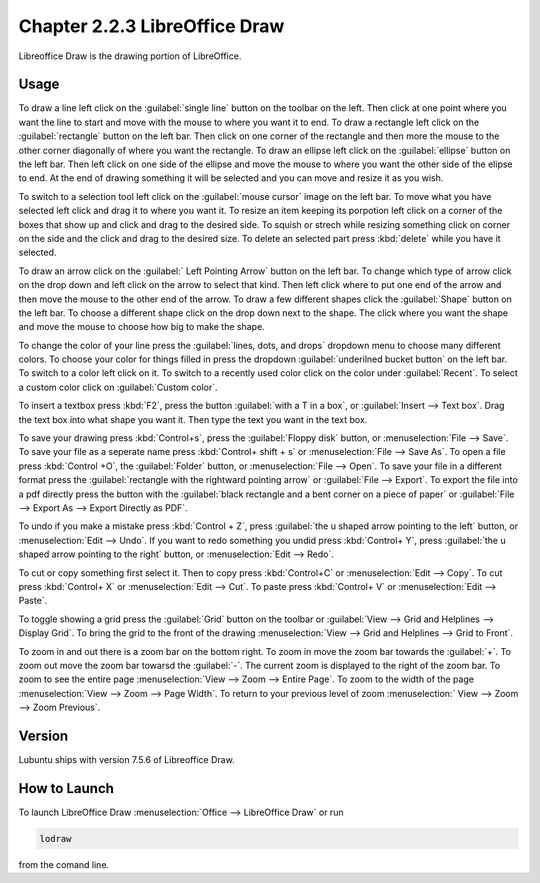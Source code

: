 Chapter 2.2.3 LibreOffice Draw
==============================

Libreoffice Draw is the drawing portion of LibreOffice.

Usage
-----
To draw a line left click on the :guilabel:`single line` button on the toolbar on the left. Then click at one point where you want the line to start and move with the mouse to where you want it to end. To draw a rectangle left click on the :guilabel:`rectangle` button on the left bar. Then click on one corner of the rectangle and then more the mouse to the other corner diagonally of where you want the rectangle. To draw an ellipse left click on the :guilabel:`ellipse` button on the left bar. Then left click on one side of the ellipse and move the mouse to where you want the other side of the elipse to end. At the end of drawing something it will be selected and you can move and resize it as you wish. 

To switch to a selection tool left click on the :guilabel:`mouse cursor` image on the left bar. To move what you have selected left click and drag it to where you want it. To resize an item keeping its porpotion left click on a corner of the boxes that show up and click and drag to the desired side. To squish or strech while resizing something click on corner on the side and the click and drag to the desired size. To delete an selected part press :kbd:`delete` while you have it selected.

To draw an arrow click on the :guilabel:` Left Pointing Arrow` button on the left bar. To change which type of arrow click on the drop down and left click on the arrow  to select that kind. Then left click where to put one end of the arrow and then move the mouse to the other end of the arrow. To draw a few different shapes click the :guilabel:`Shape` button on the left bar. To choose a different shape click on the drop down next to the shape. The click where you want the shape and move the mouse to choose how big to make the shape.

To change the color of your line press the :guilabel:`lines, dots, and drops` dropdown menu to choose many different colors. To choose your color for things filled in press the dropdown :guilabel:`underilned bucket button` on the left bar. To switch to a color left click on it. To switch to a recently used color click on the color under :guilabel:`Recent`. To select a custom color click on :guilabel:`Custom color`.

To insert a textbox press :kbd:`F2`, press the button :guilabel:`with a T in a box`, or :guilabel:`Insert --> Text box`. Drag the text box into what shape you want it. Then type the text you want in the text box.

To save your drawing press :kbd:`Control+s`, press the :guilabel:`Floppy disk` button, or :menuselection:`File --> Save`. To save your file as a seperate name press :kbd:`Control+ shift + s` or :menuselection:`File --> Save As`. To open a file press :kbd:`Control +O`, the :guilabel:`Folder` button, or :menuselection:`File --> Open`. To save your file in a different format press the :guilabel:`rectangle with the rightward pointing arrow` or :guilabel:`File --> Export`. To export the file into a pdf directly press the button with the :guilabel:`black rectangle and a bent corner on a piece of paper` or :guilabel:`File -->  Export As --> Export Directly as PDF`.

To undo if you make a mistake press :kbd:`Control + Z`, press :guilabel:`the u shaped arrow pointing to the left` button, or :menuselection:`Edit --> Undo`. If you want to redo something you undid press :kbd:`Control+ Y`, press :guilabel:`the u shaped arrow pointing to the right` button, or :menuselection:`Edit --> Redo`.

To cut or copy something first select it. Then to copy press :kbd:`Control+C` or :menuselection:`Edit --> Copy`. To cut press :kbd:`Control+ X` or :menuselection:`Edit --> Cut`. To paste press :kbd:`Control+ V` or :menuselection:`Edit --> Paste`.

To toggle showing a grid press the :guilabel:`Grid` button on the toolbar or :guilabel:`View --> Grid and Helplines --> Display Grid`. To bring the grid to the front of the drawing :menuselection:`View --> Grid and Helplines --> Grid to Front`.

To zoom in and out there is a zoom bar on the bottom right. To zoom in move the zoom bar towards the :guilabel:`+`. To zoom out move the zoom bar towarsd the :guilabel:`-`. The current zoom is displayed to the right of the zoom bar. To zoom to see the entire page :menuselection:`View --> Zoom --> Entire Page`. To zoom to the width of the page :menuselection:`View --> Zoom --> Page Width`. To return to your previous level of zoom :menuselection:` View --> Zoom --> Zoom Previous`.

Version
-------
Lubuntu ships with version 7.5.6 of Libreoffice Draw.

How to Launch
-------------

To launch LibreOffice Draw :menuselection:`Office --> LibreOffice Draw` or run 

.. code::

    lodraw
    
from the comand line.
